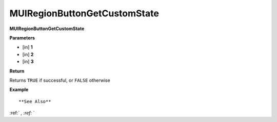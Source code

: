 .. _MUIRegionButtonGetCustomState:

=============================
MUIRegionButtonGetCustomState 
=============================

**MUIRegionButtonGetCustomState**



**Parameters**

* [in] **1**
* [in] **2**
* [in] **3**

**Return**

Returns ``TRUE`` if successful, or ``FALSE`` otherwise

**Example**

::



**See Also**

:ref:` `, :ref:` ` 

